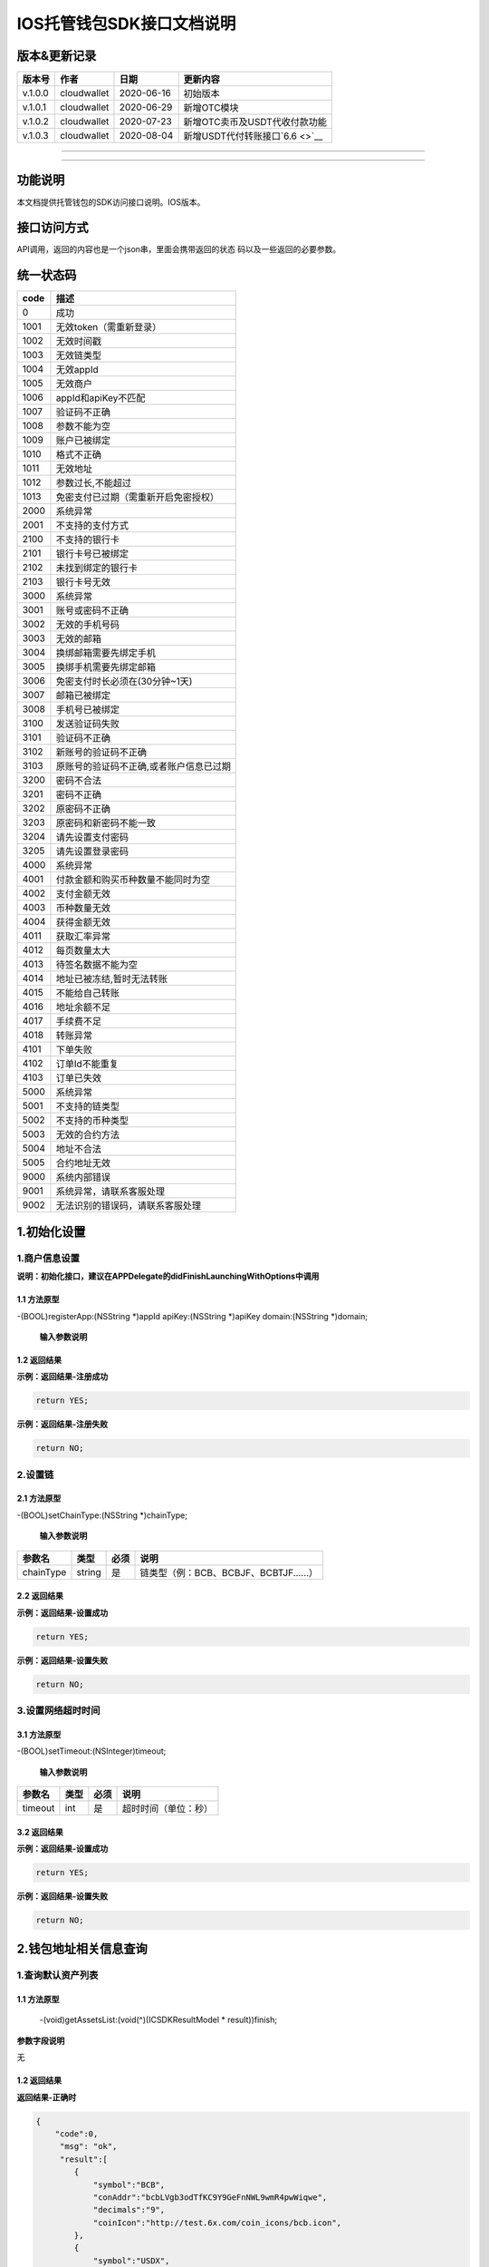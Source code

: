 .. _header-n0:

IOS托管钱包SDK接口文档说明
==========================

.. _header-n3:

版本&更新记录
-------------

+---------+-------------+------------+----------------------------------+
| 版本号  | 作者        | 日期       | 更新内容                         |
+=========+=============+============+==================================+
| v.1.0.0 | cloudwallet | 2020-06-16 | 初始版本                         |
+---------+-------------+------------+----------------------------------+
| v.1.0.1 | cloudwallet | 2020-06-29 | 新增OTC模块                      |
+---------+-------------+------------+----------------------------------+
| v.1.0.2 | cloudwallet | 2020-07-23 | 新增OTC卖币及USDT代收付款功能    |
+---------+-------------+------------+----------------------------------+
| v.1.0.3 | cloudwallet | 2020-08-04 | 新增USDT代付转账接口\ `6.6 <>`__ |
+---------+-------------+------------+----------------------------------+

--------------

--------------

.. _header-n28:

功能说明
--------

本文档提供托管钱包的SDK访问接口说明。IOS版本。

.. _header-n31:

接口访问方式
------------

API调用，返回的内容也是一个json串，里面会携带返回的状态
码以及一些返回的必要参数。

.. _header-n34:

统一状态码
----------

+------+-----------------------------------------+
| code | 描述                                    |
+======+=========================================+
| 0    | 成功                                    |
+------+-----------------------------------------+
| 1001 | 无效token（需重新登录）                 |
+------+-----------------------------------------+
| 1002 | 无效时间戳                              |
+------+-----------------------------------------+
| 1003 | 无效链类型                              |
+------+-----------------------------------------+
| 1004 | 无效appId                               |
+------+-----------------------------------------+
| 1005 | 无效商户                                |
+------+-----------------------------------------+
| 1006 | appId和apiKey不匹配                     |
+------+-----------------------------------------+
| 1007 | 验证码不正确                            |
+------+-----------------------------------------+
| 1008 | 参数不能为空                            |
+------+-----------------------------------------+
| 1009 | 账户已被绑定                            |
+------+-----------------------------------------+
| 1010 | 格式不正确                              |
+------+-----------------------------------------+
| 1011 | 无效地址                                |
+------+-----------------------------------------+
| 1012 | 参数过长,不能超过                       |
+------+-----------------------------------------+
| 1013 | 免密支付已过期（需重新开启免密授权）    |
+------+-----------------------------------------+
| 2000 | 系统异常                                |
+------+-----------------------------------------+
| 2001 | 不支持的支付方式                        |
+------+-----------------------------------------+
| 2100 | 不支持的银行卡                          |
+------+-----------------------------------------+
| 2101 | 银行卡号已被绑定                        |
+------+-----------------------------------------+
| 2102 | 未找到绑定的银行卡                      |
+------+-----------------------------------------+
| 2103 | 银行卡号无效                            |
+------+-----------------------------------------+
| 3000 | 系统异常                                |
+------+-----------------------------------------+
| 3001 | 账号或密码不正确                        |
+------+-----------------------------------------+
| 3002 | 无效的手机号码                          |
+------+-----------------------------------------+
| 3003 | 无效的邮箱                              |
+------+-----------------------------------------+
| 3004 | 换绑邮箱需要先绑定手机                  |
+------+-----------------------------------------+
| 3005 | 换绑手机需要先绑定邮箱                  |
+------+-----------------------------------------+
| 3006 | 免密支付时长必须在(30分钟~1天)          |
+------+-----------------------------------------+
| 3007 | 邮箱已被绑定                            |
+------+-----------------------------------------+
| 3008 | 手机号已被绑定                          |
+------+-----------------------------------------+
| 3100 | 发送验证码失败                          |
+------+-----------------------------------------+
| 3101 | 验证码不正确                            |
+------+-----------------------------------------+
| 3102 | 新账号的验证码不正确                    |
+------+-----------------------------------------+
| 3103 | 原账号的验证码不正确,或者账户信息已过期 |
+------+-----------------------------------------+
| 3200 | 密码不合法                              |
+------+-----------------------------------------+
| 3201 | 密码不正确                              |
+------+-----------------------------------------+
| 3202 | 原密码不正确                            |
+------+-----------------------------------------+
| 3203 | 原密码和新密码不能一致                  |
+------+-----------------------------------------+
| 3204 | 请先设置支付密码                        |
+------+-----------------------------------------+
| 3205 | 请先设置登录密码                        |
+------+-----------------------------------------+
| 4000 | 系统异常                                |
+------+-----------------------------------------+
| 4001 | 付款金额和购买币种数量不能同时为空      |
+------+-----------------------------------------+
| 4002 | 支付金额无效                            |
+------+-----------------------------------------+
| 4003 | 币种数量无效                            |
+------+-----------------------------------------+
| 4004 | 获得金额无效                            |
+------+-----------------------------------------+
| 4011 | 获取汇率异常                            |
+------+-----------------------------------------+
| 4012 | 每页数量太大                            |
+------+-----------------------------------------+
| 4013 | 待签名数据不能为空                      |
+------+-----------------------------------------+
| 4014 | 地址已被冻结,暂时无法转账               |
+------+-----------------------------------------+
| 4015 | 不能给自己转账                          |
+------+-----------------------------------------+
| 4016 | 地址余额不足                            |
+------+-----------------------------------------+
| 4017 | 手续费不足                              |
+------+-----------------------------------------+
| 4018 | 转账异常                                |
+------+-----------------------------------------+
| 4101 | 下单失败                                |
+------+-----------------------------------------+
| 4102 | 订单Id不能重复                          |
+------+-----------------------------------------+
| 4103 | 订单已失效                              |
+------+-----------------------------------------+
| 5000 | 系统异常                                |
+------+-----------------------------------------+
| 5001 | 不支持的链类型                          |
+------+-----------------------------------------+
| 5002 | 不支持的币种类型                        |
+------+-----------------------------------------+
| 5003 | 无效的合约方法                          |
+------+-----------------------------------------+
| 5004 | 地址不合法                              |
+------+-----------------------------------------+
| 5005 | 合约地址无效                            |
+------+-----------------------------------------+
| 9000 | 系统内部错误                            |
+------+-----------------------------------------+
| 9001 | 系统异常，请联系客服处理                |
+------+-----------------------------------------+
| 9002 | 无法识别的错误码，请联系客服处理        |
+------+-----------------------------------------+

.. _header-n231:

1.初始化设置
------------

.. _header-n232:

1.商户信息设置
~~~~~~~~~~~~~~

**说明：初始化接口，建议在APPDelegate的didFinishLaunchingWithOptions中调用**

.. _header-n234:

1.1 方法原型
^^^^^^^^^^^^

-(BOOL)registerApp:(NSString \*)appId apiKey:(NSString \*)apiKey
domain:(NSString \*)domain;

 **输入参数说明**

+-----------------+-----------------+-----------------+-----------------+
| 参数名          | 类型            | 必须            | 说明            |
+=================+=================+=================+=================+
| appId           | string          | 是              | 云钱包后台分配的App唯一ID |
+-----------------+-----------------+-----------------+-----------------+
| apiKey          | string          | 是              | 托管分配的密钥  |
+-----------------+-----------------+-----------------+-----------------+
| domain          | string          | 是              | 云钱包后台域名域名（例："ht |
|                 |                 |                 | tps://api.iwall |
|                 |                 |                 | et.cloud/pkey_a |
|                 |                 |                 | pi"--云钱包后台） |
+-----------------+-----------------+-----------------+-----------------+

.. _header-n258:

1.2 返回结果
^^^^^^^^^^^^

**示例：返回结果-注册成功**

.. code:: java

   return YES;

**示例：返回结果-注册失败**

.. code:: java

   return NO;

.. _header-n264:

2.设置链
~~~~~~~~

.. _header-n265:

2.1 方法原型
^^^^^^^^^^^^

-(BOOL)setChainType:(NSString \*)chainType;

 **输入参数说明**

+-----------+--------+------+----------------------------------------+
| 参数名    | 类型   | 必须 | 说明                                   |
+===========+========+======+========================================+
| chainType | string | 是   | 链类型（例：BCB、BCBJF、BCBTJF......） |
+-----------+--------+------+----------------------------------------+

.. _header-n279:

2.2 返回结果
^^^^^^^^^^^^

**示例：返回结果-设置成功**

.. code:: java

   return YES;

**示例：返回结果-设置失败**

.. code:: java

   return NO;

.. _header-n285:

3.设置网络超时时间
~~~~~~~~~~~~~~~~~~

.. _header-n286:

3.1 方法原型
^^^^^^^^^^^^

-(BOOL)setTimeout:(NSInteger)timeout;

 **输入参数说明**

+---------+------+------+----------------------+
| 参数名  | 类型 | 必须 | 说明                 |
+=========+======+======+======================+
| timeout | int  | 是   | 超时时间（单位：秒） |
+---------+------+------+----------------------+

.. _header-n300:

3.2 返回结果
^^^^^^^^^^^^

**示例：返回结果-设置成功**

.. code:: java

   return YES;

**示例：返回结果-设置失败**

.. code:: java

   return NO;

.. _header-n306:

2.钱包地址相关信息查询
----------------------

.. _header-n307:

1.查询默认资产列表
~~~~~~~~~~~~~~~~~~

.. _header-n308:

1.1 方法原型
^^^^^^^^^^^^

 -(void)getAssetsList:(void(^)(ICSDKResultModel \* result))finish;

**参数字段说明**

无

.. _header-n312:

1.2 返回结果
^^^^^^^^^^^^

**返回结果-正确时**

.. code:: java

   {
       "code":0,
   	"msg": "ok",
   	"result":[
           {
               "symbol":"BCB",
               "conAddr":"bcbLVgb3odTfKC9Y9GeFnNWL9wmR4pwWiqwe",
               "decimals":"9",
               "coinIcon":"http://test.6x.com/coin_icons/bcb.icon",
           },
           {
               "symbol":"USDX",
               "conAddr":"bcbMLpC7HFd8JCm6RXQiu1t7aX4GaiW5c4Cm",
               "decimals":"9",            
               "coinIcon":"http://test.6x.com/coin_icons/usdx.icon"
           }
       ]
   }

**字段说明**

+----------+--------+----------+
| 字段名   | 类型   | 说明     |
+==========+========+==========+
| symbol   | string | 符号     |
+----------+--------+----------+
| conAddr  | string | 合约地址 |
+----------+--------+----------+
| decimals | string | 精度     |
+----------+--------+----------+
| coinIcon | string | 币种图标 |
+----------+--------+----------+

**返回结果-错误时**

.. code:: java

   {
       "code":1011,
   	"msg": "无效地址"
   }

.. _header-n340:

2.查询指定币种余额
~~~~~~~~~~~~~~~~~~

.. _header-n341:

2.1 方法原型
^^^^^^^^^^^^

 -(void)getCoinDeatil:(NSString \*)walletAddr conAddr:(NSString
\*)conAddr onChain:(BOOL)onChain finish:(void(^)(ICSDKResultModel \*
result))finish;

**参数字段说明**

+------------+--------+------+-----------------------------------------+
| 字段名     | 类型   | 必须 | 说明                                    |
+============+========+======+=========================================+
| walletAddr | string | 是   | 钱包地址                                |
+------------+--------+------+-----------------------------------------+
| conAddr    | string | 是   | 币种合约地址                            |
+------------+--------+------+-----------------------------------------+
| onChain    | bool   | 是   | 是否直接查询链上余额 （true为链上查询） |
+------------+--------+------+-----------------------------------------+

.. _header-n365:

2.2 返回结果
^^^^^^^^^^^^

**返回结果-正确时**

.. code:: java

   {
       "code":0,
   	"msg": "ok",
   	"result":{
           "symbol":"USDX",
           "addr":"0x0eF50DD9256D872C6DdB45742dBbD927a697843A",
           "balance":"30.51",
           "conAddr":"0x9F138D5D9e24186eC96B35e5B5530C907860A78d",
           "decimals":"18",
           "coinIcon":"http://test.6x.com/coin_icons/usdx.icon"
       }
   }

**字段说明**

+----------+--------+----------+
| 字段名   | 类型   | 说明     |
+==========+========+==========+
| symbol   | string | 符号     |
+----------+--------+----------+
| addr     | string | 地址     |
+----------+--------+----------+
| balance  | string | 余额     |
+----------+--------+----------+
| conAddr  | string | 合约地址 |
+----------+--------+----------+
| decimals | string | 精度     |
+----------+--------+----------+
| coinIcon | string | 币种图标 |
+----------+--------+----------+

**返回结果-错误时**

.. code:: java

   {
       "code":1011,
   	"msg": "无效地址"
   }

.. _header-n401:

3.查询指定币种交易记录
~~~~~~~~~~~~~~~~~~~~~~

.. _header-n402:

3.1 方法原型
^^^^^^^^^^^^

 -(void)getCoinTransactionRecord:(NSString \*)walletAddr
conAddr:(NSString \*)conAddr page:(NSInteger)page count:(NSInteger)count
finish:(void(^)(ICSDKResultModel \* result))finish;

**参数字段说明**

+------------+--------+------+------------------------------------------------------+
| 字段名     | 类型   | 必须 | 说明                                                 |
+============+========+======+======================================================+
| walletAddr | string | 是   | 钱包地址                                             |
+------------+--------+------+------------------------------------------------------+
| conAddr    | string | 否   | 币种合约地址（传空即为查询当前地址所有币种交易记录） |
+------------+--------+------+------------------------------------------------------+
| page       | int    | 是   | 页码从1开始                                          |
+------------+--------+------+------------------------------------------------------+
| count      | int    | 是   | 条数                                                 |
+------------+--------+------+------------------------------------------------------+

.. _header-n431:

3.2 返回结果
^^^^^^^^^^^^

**返回结果-正确时**

.. code:: java

   {
       "code":0,
   	"msg": "ok",
       "result":[
           {
               "blockN": 38227106,
               "conAddr": "bcbLVgb3odTfKC9Y9GeFnNWL9wmR4pwWiqwe",
               "fee": "0.00125",
               "feeName": "BCB",
               "from": "bcbNPVTUmsBFZ1zKYg24vQP26oHeZDy35gYe",
               "memo": "",
               "status": "0x1",
               "timeStamp": "1592374777",
               "to": "bcbCHMRBvnsj6GisZFYG4ApAQaPKkBCUh37B",
               "txHash": "42F48D366D7837FBCCDC9AF963E45FB54E239E912E4F65081E7D14188C48E961",
               "value": "0.101",
               "valueName": "BCB"
           },
           {
               "blockN": 38226125,
               "conAddr": "bcbLVgb3odTfKC9Y9GeFnNWL9wmR4pwWiqwe",
               "fee": "0.00125",
               "feeName": "BCB",
               "from": "bcbNPVTUmsBFZ1zKYg24vQP26oHeZDy35gYe",
               "memo": "",
               "status": "0x1",
               "timeStamp": "1592372954",
               "to": "bcbCHMRBvnsj6GisZFYG4ApAQaPKkBCUh37B",
               "txHash": "AFF56F4B7DCB117D89E063832F0859CE53055950C125CADFAD7471006C01C4E5",
               "value": "0.174",
               "valueName": "BCB"
           }
       ]
   }

**字段说明**

+-----------+--------+------------+
| 字段名    | 类型   | 说明       |
+===========+========+============+
| from      | string | from地址   |
+-----------+--------+------------+
| to        | string | to地址     |
+-----------+--------+------------+
| value     | string | 余额       |
+-----------+--------+------------+
| valueName | string |            |
+-----------+--------+------------+
| fee       | string | 手续费     |
+-----------+--------+------------+
| feeName   | string | 手续费币种 |
+-----------+--------+------------+
| txHash    | string | hash       |
+-----------+--------+------------+
| blockN    | string | 高度       |
+-----------+--------+------------+
| timeStamp | string |            |
+-----------+--------+------------+
| memo      | string | 备注       |
+-----------+--------+------------+
| conAddr   | string | 合约地址   |
+-----------+--------+------------+
| status    | string | 交易状态   |
+-----------+--------+------------+

**返回结果-错误时**

.. code:: java

   {
       "code":1011,
   	"msg": "无效地址"
   }

.. _header-n492:

3.托管云钱包管理
----------------

.. _header-n493:

1.获取已登录账户
~~~~~~~~~~~~~~~~

.. _header-n494:

1.1 方法原型
^^^^^^^^^^^^

 -(NSString \*)loggedAccount;

.. _header-n496:

1.2 返回结果
^^^^^^^^^^^^

**示例：返回结果-空字符串即表示未登录**

.. code:: java

   return @"+86139***";

.. _header-n500:

2.获取验证码
~~~~~~~~~~~~

.. _header-n501:

2.1 方法原型
^^^^^^^^^^^^

 -(void)getCode:(NSString \*)account finish:(void(^)(ICSDKResultModel \*
result))finish;

**参数字段说明**

+-----------------+-----------------+-----------------+-----------------+
| 字段名          | 类型            | 必须            | 说明            |
+=================+=================+=================+=================+
| account         | string          | 是              | 手机号(加国际区号，例：+86 |
|                 |                 |                 | 139\ **\*\***\  |
|                 |                 |                 | \**)或邮箱（例：12345 |
|                 |                 |                 | @qq.com）       |
+-----------------+-----------------+-----------------+-----------------+

.. _header-n515:

2.2 返回结果
^^^^^^^^^^^^

**示例：返回结果-正确时**

.. code:: java

   {
       "code":0,
   	"msg": "",
   	"result": {}
   }

**示例：返回结果-错误时**

.. code:: java

   {
       "code":1008,
   	"msg": "参数不能为空"
   }

.. _header-n521:

3.登录钱包
~~~~~~~~~~

.. _header-n522:

3.1 方法原型
^^^^^^^^^^^^

 -(void)walletLogin:(NSString \*)account code:(NSString \*)code
finish:(void(^)(ICSDKResultModel \* result))finish;

**参数字段说明**

+-----------------+-----------------+-----------------+-----------------+
| 字段名          | 类型            | 必须            | 说明            |
+=================+=================+=================+=================+
| account         | String          | 是              | 手机号(加国际区号，例：+86 |
|                 |                 |                 | 139\ **\*\***\  |
|                 |                 |                 | \**)或邮箱（例：12345 |
|                 |                 |                 | @qq.com）       |
+-----------------+-----------------+-----------------+-----------------+
| code            | String          | 是              | 验证码          |
+-----------------+-----------------+-----------------+-----------------+

.. _header-n541:

3.2 返回结果
^^^^^^^^^^^^

**示例：返回结果-正确时**

.. code:: java

   {
       "code":0,
   	"msg": "",
   	"result": {}
   }

**示例：返回结果-错误时**

.. code:: java

   {
       "code":1008,
   	"msg": "参数不能为空"
   }

.. _header-n547:

4.绑定新的验证方式
~~~~~~~~~~~~~~~~~~

.. _header-n548:

4.1 方法原型
^^^^^^^^^^^^

 -(void)addVerify:(NSString \*)account accountCode:(NSString
\*)accountCode verifyCode:(NSString \*)verifyCode
finish:(void(^)(ICSDKResultModel \* result))finish;

**参数字段说明**

+-----------------+-----------------+-----------------+-----------------+
| 字段名          | 类型            | 必须            | 说明            |
+=================+=================+=================+=================+
| account         | String          | 是              | 要绑定的二次验证账户，可以是手 |
|                 |                 |                 | 机号(加国际区号，例：+861 |
|                 |                 |                 | 39\ **\*\***\ \ |
|                 |                 |                 | **)或邮箱（例：12345@ |
|                 |                 |                 | qq.com）        |
+-----------------+-----------------+-----------------+-----------------+
| accountCode     | String          | 是              | 新（邮箱/手机）的验证码 |
+-----------------+-----------------+-----------------+-----------------+
| verifyCode      | String          | 是              | 老（邮箱/手机）的验证码 |
+-----------------+-----------------+-----------------+-----------------+

.. _header-n572:

4.2 返回结果
^^^^^^^^^^^^

**示例：返回结果-正确时**

.. code:: java

   {
       "code":0,
   	"msg": "",
   	"result": {}
   }

**示例：返回结果-错误时**

.. code:: java

   {
       "code":1008,
   	"msg": "参数不能为空"
   }

.. _header-n578:

5.获取登录用户信息
~~~~~~~~~~~~~~~~~~

.. _header-n579:

5.1 方法原型
^^^^^^^^^^^^

 -(void)getUserInfo:(void(^)(ICSDKResultModel \* result))finish;

**参数字段说明**

无

.. _header-n583:

6.2 返回结果
^^^^^^^^^^^^

**示例：返回结果-正确时**

.. code:: java

   {
       "code":0,
   	"msg": "",
       "result": {
           "userName": "",
           "memo": "",
           "phone": "",
           "email": "",
           "hasPWD": false,
           "defaultAccount": "",
           "createTime": "",
           "lastTime": ""
       }
   }

**示例：返回结果-错误时**

.. code:: java

   {
       "code":1001,
   	"msg": "无效token"
   }

.. _header-n589:

6.设置钱包支付密码
~~~~~~~~~~~~~~~~~~

**说明：初次设置密码或忘记密码找回时调用**

.. _header-n591:

6.1 方法原型
^^^^^^^^^^^^

 -(void)setWalletPayPwd:(NSString \*)password code:(NSString \*)code
finish:(\ **void**\ (^)(ICSDKResultModel \* result))finish;

**参数字段说明**

+----------+--------+------+----------------------------------+
| 字段名   | 类型   | 必须 | 说明                             |
+==========+========+======+==================================+
| password | String | 是   | 密码                             |
+----------+--------+------+----------------------------------+
| code     | String | 否   | 验证码（初次设置支付密码可不传） |
+----------+--------+------+----------------------------------+

.. _header-n610:

6.2 返回结果
^^^^^^^^^^^^

**示例：返回结果-正确时**

.. code:: java

   {
       "code":0,
   	"msg": "ok",
   }

**示例：返回结果-错误时**

.. code:: java

   {
       "code":1001,
   	"msg": "无效token",
   }

.. _header-n616:

7.修改钱包支付密码
~~~~~~~~~~~~~~~~~~

.. _header-n617:

7.1 方法原型
^^^^^^^^^^^^

 -(void)updateWalletPayPwd:(NSString \*)oldPwd newPwd:(NSString
\*)newPwd finish:(\ **void**\ (^)(ICSDKResultModel \* result))finish;

**参数字段说明**

+--------+--------+------+--------+
| 字段名 | 类型   | 必须 | 说明   |
+========+========+======+========+
| oldPwd | String | 是   | 老密码 |
+--------+--------+------+--------+
| newPwd | String | 是   | 新密码 |
+--------+--------+------+--------+

.. _header-n636:

7.2 返回结果
^^^^^^^^^^^^

**示例：返回结果-正确时**

.. code:: java

   {
       "code":0,
   	"msg": "ok",
   }

**示例：返回结果-错误时**

.. code:: java

   {
       "code":1008,
   	"msg": "参数不能为空"
   }

.. _header-n642:

8.创建云钱包
~~~~~~~~~~~~

.. _header-n643:

8.1 方法原型
^^^^^^^^^^^^

 -(void)createCloudWallet:(void(^)(ICSDKResultModel \* result))finish;

**参数字段说明**

无

.. _header-n647:

8.2 返回结果
^^^^^^^^^^^^

**示例：返回结果-正确时**

.. code:: java

   {
       "code":0,
   	"msg": "",
   	"result": {
   		"address": "bcbH8EnQ12jEeTXzPWKByVidjmaGXSTbHn3T"
   	}
   }

**示例：返回结果-错误时**

.. code:: java

   {
       "code":1008,
   	"msg": "参数不能为空"
   }

.. _header-n653:

9.获取云钱包地址列表
~~~~~~~~~~~~~~~~~~~~

.. _header-n654:

9.1 方法原型
^^^^^^^^^^^^

 -(void)getCloudWalletList:(void(^)(ICSDKResultModel \* result))finish;

**参数字段说明**

无

.. _header-n658:

9.2 返回结果
^^^^^^^^^^^^

**示例：返回结果-正确时**

.. code:: java

   {
       "code":0,
   	"msg": "",
   	"result": [
   		"bcbH8EnQ12jEeTXzPWKByVidjmaGXSTbHn3T",
           "bcbFdDBN2k3Xs6dp4FfwLCy9cMPGjNusGNxT"
   	]
   }

**示例：返回结果-错误时**

.. code:: java

   {
       "code":1001,
   	"msg": "无效token"
   }

.. _header-n664:

10.构造并签名交易
~~~~~~~~~~~~~~~~~

.. _header-n665:

10.1 方法原型
^^^^^^^^^^^^^

 -(void)cloudWalletTransaction:(NSString \*)walletAddr
password:(NSString \*)password broadcast:(BOOL)broadcast
contract:(NSString *)contract walletCall:(NSString \\*)walletCall
finish:(void(^)(ICSDKResultModel \* result))finish;

**参数字段说明**

+-----------------+-----------------+-----------------+-----------------+
| 字段名          | 类型            | 必须            | 说明            |
+=================+=================+=================+=================+
| walletAddr      | String          | 是              | 钱包地址        |
+-----------------+-----------------+-----------------+-----------------+
| password        | String          | 是              | 支付密码(开启免密支付时可传空 |
|                 |                 |                 | 串)             |
+-----------------+-----------------+-----------------+-----------------+
| broadcast       | bool            | 是              | 是否发送交易（true为钱包后 |
|                 |                 |                 | 台发送交易）    |
+-----------------+-----------------+-----------------+-----------------+
| contract        | String          | 否              | 查询余额的代币合约地址（可传空 |
|                 |                 |                 | 串）            |
+-----------------+-----------------+-----------------+-----------------+
| walletCall      | String          | 是              | json串，此字段根据不同的合 |
|                 |                 |                 | 约定义有不同的数据格式；具体请 |
|                 |                 |                 | 参见《BCB钱包通用支付接入规 |
|                 |                 |                 | 范》总描述      |
+-----------------+-----------------+-----------------+-----------------+

.. _header-n699:

10.2 返回结果
^^^^^^^^^^^^^

**示例：返回结果-正确时**

.. code:: java

   {
       "code":0,
   	"msg": "",
       "result": {
           "tx":"4629F91DD3D6...473BCEF3EE91E750D",
   		"hash": "4629F91DD3D6...473BCEF3EE91E750D",
           "balance": ""
       }
   }

**字段说明**

+---------+--------+------------------------------+
| 字段名  | 类型   | 说明                         |
+=========+========+==============================+
| tx      | String | 已签名的交易数据             |
+---------+--------+------------------------------+
| hash    | String | 交易hash                     |
+---------+--------+------------------------------+
| balance | String | 构造交易前对应contract的余额 |
+---------+--------+------------------------------+

**示例：返回结果-错误时**

.. code:: java

   {
       "code":1008,
   	"msg": "参数不能为空"
   }

.. _header-n723:

11.数据签名
~~~~~~~~~~~

.. _header-n724:

11.1 方法原型
^^^^^^^^^^^^^

 -(void)cloudWalletSignData:(NSString \*)walletAddr password:(NSString
\*)password tbsData:(NSArray \*)tbsData finish:(void(^)(ICSDKResultModel
\* result))finish;

**参数字段说明**

+-----------------+-----------------+-----------------+-----------------+
| 字段名          | 类型            | 必须            | 说明            |
+=================+=================+=================+=================+
| walletAddr      | String          | 是              | 钱包地址        |
+-----------------+-----------------+-----------------+-----------------+
| password        | String          | 是              | 支付密码(开启免密支付时可传空 |
|                 |                 |                 | 串)             |
+-----------------+-----------------+-----------------+-----------------+
| tbsData         | Array           | 是              | 待签名数据列表，item为he |
|                 |                 |                 | xstring         |
|                 |                 |                 | (例：["23D464F3BF |
|                 |                 |                 | ...C3442247FE5E |
|                 |                 |                 | 625A","C9D464F3 |
|                 |                 |                 | BF...C3442247FE |
|                 |                 |                 | 5E625A"])       |
+-----------------+-----------------+-----------------+-----------------+

.. _header-n748:

11.2 返回结果
^^^^^^^^^^^^^

**示例：返回结果-正确时**

.. code:: java

   {
       "code":0,
   	"msg": "",
       "result": {
           "signpubKey":"4629F91DD3D6...473BCEF3EE91E750D",
   		"signature": 
           [
               "3299791DD3D6...476BBBF3EE91E750C",
               "2099791DD3D6...476BBBF3EE91E750C"
           ]
       }
   }

**字段说明**

+------------+--------+-----------------------------------+
| 字段名     | 类型   | 说明                              |
+============+========+===================================+
| signpubKey | String | 签名数据的私钥对应的公钥          |
+------------+--------+-----------------------------------+
| signature  | array  | 签名后的数据，格式为Hexstring数组 |
+------------+--------+-----------------------------------+

**示例：返回结果-错误时**

.. code:: java

   {
       "code":1008,
   	"msg": "参数不能为空"
   }

.. _header-n768:

12.退出登录
~~~~~~~~~~~

.. _header-n769:

12.1 方法原型
^^^^^^^^^^^^^

 -(void)logout:(void(^)(ICSDKResultModel \* result))finish;

**参数字段说明**

无

.. _header-n773:

12.2 返回结果
^^^^^^^^^^^^^

**示例：返回结果-正确时**

.. code:: java

   {
       "code":0,
   	"msg": "ok",
   }

**示例：返回结果-错误时**

.. code:: java

   {
       "code":1001,
   	"msg": "无效token"
   }

.. _header-n779:

13.获取当前免密支付状态
~~~~~~~~~~~~~~~~~~~~~~~

.. _header-n780:

13.1 方法原型
^^^^^^^^^^^^^

-(BOOL)getSecretFreePaymentStatus;

 **输入参数说明**

无

.. _header-n784:

13.2 返回结果
^^^^^^^^^^^^^

**示例：返回结果-已开启**

.. code:: java

   return YES;

**示例：返回结果-未开启/已失效**

.. code:: java

   return NO;

.. _header-n790:

14.请求免密支付授权
~~~~~~~~~~~~~~~~~~~

.. _header-n791:

14.1 方法原型
^^^^^^^^^^^^^

 -(void)setSecretFreePayment:(NSString \*)password time:(NSInteger)time
finish:(void(^)(ICSDKResultModel \* result))finish;

**参数字段说明**

+-----------------------+-----------------------+-----------------------+
| 字段名                | 类型                  | 说明                  |
+=======================+=======================+=======================+
| password              | String                | 支付密码              |
+-----------------------+-----------------------+-----------------------+
| time                  | int                   | 请求免密支付的时长，单位是秒(最小：180 |
|                       |                       | 0，                   |
|                       |                       | 默认：3600，最大：86400‬) |
+-----------------------+-----------------------+-----------------------+

.. _header-n807:

14.2 返回结果
^^^^^^^^^^^^^

**示例：返回结果-正确时**

.. code:: java

   {
       "code":0,
   	"msg": "ok",
   }

**示例：返回结果-错误时**

.. code:: java

   {
       "code":1001,
   	"msg": "无效token"
   }

.. _header-n813:

15.取消免密支付授权
~~~~~~~~~~~~~~~~~~~

.. _header-n814:

15.1 方法原型
^^^^^^^^^^^^^

 -(void)cancelSecretFreePayment:(void(^)(ICSDKResultModel \*
result))finish;

**参数字段说明**

无

.. _header-n818:

15.2 返回结果
^^^^^^^^^^^^^

**示例：返回结果-正确时**

.. code:: java

   {
       "code":0,
   	"msg": "ok",
   }

**示例：返回结果-错误时**

.. code:: java

   {
       "code":1001,
   	"msg": "无效token"
   }

.. _header-n824:

16.修改用户信息
~~~~~~~~~~~~~~~

.. _header-n825:

16.1 方法原型
^^^^^^^^^^^^^

 -(void)updateUserInfo:(NSString \*)userName memo:(NSString \*)memo
defaultAccount:(NSString \*)defaultAccount
finish:(void(^)(ICSDKResultModel \* result))finish;

**参数字段说明**

+----------------+--------+------+--------------+
| 字段名         | 类型   | 必传 | 说明         |
+================+========+======+==============+
| userName       | string | 否   | 用户名昵称   |
+----------------+--------+------+--------------+
| memo           | string | 否   | 用户备注     |
+----------------+--------+------+--------------+
| defaultAccount | string | 否   | 默认收款账号 |
+----------------+--------+------+--------------+

.. _header-n849:

16.2 返回结果
^^^^^^^^^^^^^

**示例：返回结果-正确时**

.. code:: java

   {
       "code":0,
   	"msg": "ok",
   }

**示例：返回结果-错误时**

.. code:: java

   {
       "code":1001,
   	"msg": "无效token"
   }

.. _header-n855:

17.查询用户收款信息
~~~~~~~~~~~~~~~~~~~

.. _header-n856:

17.1 方法原型
^^^^^^^^^^^^^

 -(void)queryUserReceipt:(NSString \*)payWay
finish:(void(^)(ICSDKResultModel \* result))finish;

**参数字段说明**

+-----------------+-----------------+-----------------+-----------------+
| 字段名          | 类型            | 必传            | 说明            |
+=================+=================+=================+=================+
| payWay          | string          | 否              | 收款方式（1.不传表示获取所有 |
|                 |                 |                 | 收款方式；2.类型有：AliP |
|                 |                 |                 | ay，WechatPay，In |
|                 |                 |                 | ternetBank，Alip |
|                 |                 |                 | ayBankcard）    |
+-----------------+-----------------+-----------------+-----------------+

.. _header-n870:

17.2 返回结果
^^^^^^^^^^^^^

**示例：返回结果-正确时**

.. code:: java

   {
       "code":0,
   	"msg": "ok",
       "result": [
           {
               "id": 123,
               "payWay": "AliPay",
               "account": "top",
               "qr": "xx",
               "holder": "xxx",
               "belongTo": "",
               "subBelongTo": "",
               "createTime":"2020-06-29 12:00:00",
               "lastTime": "2020-06-29 12:00:00",
           }
       ]
   }

**返回参数说明**

+-----------------------+-----------------------+-----------------------+
| 参数                  | 类型                  | 描述                  |
+=======================+=======================+=======================+
| id                    | int                   | 数据库id              |
+-----------------------+-----------------------+-----------------------+
| payWay                | string                | 收款类型(AliPay，WechatPay |
|                       |                       | ，InternetBank，AlipayB |
|                       |                       | ankcard)              |
+-----------------------+-----------------------+-----------------------+
| account               | string                | 账号信息              |
+-----------------------+-----------------------+-----------------------+
| qr                    | string                | 二维码对应的字符串，不是二维码图片 |
+-----------------------+-----------------------+-----------------------+
| holder                | string                | 收款人姓名            |
+-----------------------+-----------------------+-----------------------+
| belongTo              | string                | 支付机构              |
+-----------------------+-----------------------+-----------------------+
| subBelongTo           | string                | 支付子机构            |
+-----------------------+-----------------------+-----------------------+

**示例：返回结果-错误时**

.. code:: java

   {
       "code":1001,
   	"msg": "无效token"
   }

.. _header-n910:

18.用户添加收款信息
~~~~~~~~~~~~~~~~~~~

.. _header-n911:

18.1 方法原型
^^^^^^^^^^^^^

 -(void)addUserReceipt:(NSString \*)payWay account:(NSString \*)account
qr:(NSString \*)qr holder:(NSString \*)holder belongTo:(NSString
\*)belongTo subBelongTo:(NSString \*)subBelongTo
finish:(void(^)(ICSDKResultModel \* result))finish;

**参数字段说明**

+-----------------+-----------------+-----------------+-----------------+
| 参数            | 类型            | 必传            | 描述            |
+=================+=================+=================+=================+
| payWay          | string          | 是              | 收款类型(AliPay，Wec |
|                 |                 |                 | hatPay，Internet |
|                 |                 |                 | Bank，AlipayBank |
|                 |                 |                 | card)           |
+-----------------+-----------------+-----------------+-----------------+
| account         | string          | 是              | 账号信息        |
+-----------------+-----------------+-----------------+-----------------+
| qr              | string          | 否              | 二维码对应的字符串，不是二维码 |
|                 |                 |                 | 图片            |
+-----------------+-----------------+-----------------+-----------------+
| holder          | string          | 是              | 收款人姓名      |
+-----------------+-----------------+-----------------+-----------------+
| belongTo        | string          | 否              | 支付机构        |
|                 |                 |                 | （payWay=Interne |
|                 |                 |                 | tBank时，不能为空） |
+-----------------+-----------------+-----------------+-----------------+
| subBelongTo     | string          | 否              | 支付子机构（payWay=In |
|                 |                 |                 | ternetBank时，不能为 |
|                 |                 |                 | 空）            |
+-----------------+-----------------+-----------------+-----------------+

.. _header-n950:

18.2 返回结果
^^^^^^^^^^^^^

**示例：返回结果-正确时**

.. code:: java

   {
       "code":0,
   	"msg": "ok",
   }

**示例：返回结果-错误时**

.. code:: java

   {
       "code":1001,
   	"msg": "无效token"
   }

.. _header-n956:

19.用户删除收款信息
~~~~~~~~~~~~~~~~~~~

.. _header-n957:

19.1 方法原型
^^^^^^^^^^^^^

 -(void)deleteUserReceipt:(NSInteger)receiptID
finish:(void(^)(ICSDKResultModel \* result))finish;

**参数字段说明**

+-----------+------+------+--------------+
| 参数      | 类型 | 必传 | 描述         |
+===========+======+======+==============+
| receiptID | int  | 是   | 收款数据库id |
+-----------+------+------+--------------+

.. _header-n971:

19.2 返回结果
^^^^^^^^^^^^^

**示例：返回结果-正确时**

.. code:: java

   {
       "code":0,
   	"msg": "ok",
   }

**示例：返回结果-错误时**

.. code:: java

   {
       "code":1001,
   	"msg": "无效token"
   }

.. _header-n977:

20.获取支持的银行
~~~~~~~~~~~~~~~~~

.. _header-n978:

20.1 方法原型
^^^^^^^^^^^^^

 -(void)querySupportBanks:(void(^)(ICSDKResultModel \* result))finish;

**参数字段说明**

无

.. _header-n982:

20.2 返回结果
^^^^^^^^^^^^^

**示例：返回结果-正确时**

.. code:: java

   {
       "code":0,
   	"msg": "ok",
       "result":[
       	"工商银行"
       ]
   }

**示例：返回结果-错误时**

.. code:: java

   {
       "code":1001,
   	"msg": "无效token"
   }

.. _header-n988:

4.OTC买币
---------

.. _header-n989:

1.买币预下单
~~~~~~~~~~~~

.. _header-n990:

1.1 方法原型
^^^^^^^^^^^^

 -(void)otcBuyCoinAdvance:(NSString \*)tokenType payAmount:(NSString
\*)payAmount recvAmount:(NSString \*)recvAmount recvAddr:(NSString
\*)recvAddr payWay:(NSString \*)payWay userName:(NSString \*)userName
orderId:(NSString \*)orderId finish:(void(^)(ICSDKResultModel \*
result))finish;

**参数字段说明**

+-----------------+-----------------+-----------------+-----------------+
| 参数            | 类型            | 必传            | 描述            |
+=================+=================+=================+=================+
| tokenType       | string          | 是              | 需要购买的币种类型（当前支持币 |
|                 |                 |                 | 种：BCB、DC）   |
+-----------------+-----------------+-----------------+-----------------+
| payAmount       | string          | 否              | 付款金额        |
+-----------------+-----------------+-----------------+-----------------+
| recvAmount      | string          | 否              | 获取币种数量(payAmoun |
|                 |                 |                 | t和recvAmount二选一 |
|                 |                 |                 | ,另一字段传nil或空串) |
+-----------------+-----------------+-----------------+-----------------+
| recvAddr        | string          | 是              | 收款地址        |
+-----------------+-----------------+-----------------+-----------------+
| payWay          | string          | 是              | 支付（AliPay，Wecha |
|                 |                 |                 | tPay，InternetBa |
|                 |                 |                 | nk，AliPayBankca |
|                 |                 |                 | rd）            |
+-----------------+-----------------+-----------------+-----------------+
| userName        | string          | 否              | 当payWay是Interne |
|                 |                 |                 | tBank的时候为必填项目 |
+-----------------+-----------------+-----------------+-----------------+
| orderId         | string          | 是              | 订单Id          |
+-----------------+-----------------+-----------------+-----------------+

.. _header-n1034:

1.2 返回结果
^^^^^^^^^^^^

**示例：返回结果-正确时**

.. code:: java

   {
       "code":0,
   	"msg": "ok",
       "result":{
           "expireTime":1576814400,
   		"orderId":"oewifjfj8342093r",
   		"recvAmount":50.0,
   		"payAmount":1000.0,
   		"rate":0.05
       }
   }

**字段说明**

+------------+---------+----------+
| 字段名     | 类型    | 说明     |
+============+=========+==========+
| expireTime | long    | 过期时间 |
+------------+---------+----------+
| orderId    | string  | 订单Id   |
+------------+---------+----------+
| recvAmount | decimal | 购买数量 |
+------------+---------+----------+
| payAmount  | decimal | 支付数量 |
+------------+---------+----------+
| rate       | decimal | 汇率     |
+------------+---------+----------+

**示例：返回结果-错误时**

.. code:: java

   {
       "code":1001,
   	"msg": "无效token"
   }

.. _header-n1066:

2.买币确认下单
~~~~~~~~~~~~~~

.. _header-n1067:

2.1 方法原型
^^^^^^^^^^^^

 -(void)otcBuyCoinConfirm:(NSString \*)orderId
finish:(void(^)(ICSDKResultModel \* result))finish;

**参数字段说明**

+---------+--------+------+--------+
| 参数    | 类型   | 必传 | 描述   |
+=========+========+======+========+
| orderId | string | 是   | 订单Id |
+---------+--------+------+--------+

.. _header-n1081:

2.2 返回结果
^^^^^^^^^^^^

**示例：返回结果-正确时**

.. code:: java

   {
       "code":0,
   	"msg": "ok"
   }

**示例：返回结果-错误时**

.. code:: java

   {
       "code":1001,
   	"msg": "无效token"
   }

.. _header-n1087:

3.查询买币订单详情
~~~~~~~~~~~~~~~~~~

.. _header-n1088:

3.1 方法原型
^^^^^^^^^^^^

 -(void)otcOrderDetails:(NSString \*)orderId
finish:(void(^)(ICSDKResultModel \* result))finish;

**参数字段说明**

+---------+--------+------+--------+
| 参数    | 类型   | 必传 | 描述   |
+=========+========+======+========+
| orderId | string | 是   | 订单Id |
+---------+--------+------+--------+

.. _header-n1102:

3.2 返回结果
^^^^^^^^^^^^

**示例：返回结果-正确时**

.. code:: java

   {
       "code":0,
   	"msg": "ok",
       "result":{
           "orderId": "TB01200204091426074b647c0aacaa04e40a363a11a679a8127",
           "tokenType": "DC",
           "payAmount": 10.0,
           "payWay": "AliPay",
           "recvAmount": 10.0,
           "recvAddr": "bcbLVgb3odTfKC9Y9GeFnNWL9wmR4pwWiqwe",
           "rate": 0,
           "fee": "",
           "status": 0, //创建(0),匹配中(10),交易中(20),已付款(25),已收款(30),已取消(40),已完成(100)
           "expired": 1589971203987,
           "createTime":"2020-06-29 12:00:00",
           "lastTime":"2020-06-29 13:00:00",
           "pay":{
               "qr": "",
               "account":"wxp://f2f0A552Rsvyz-HoycPWEfXqxNobtqx8-1Go",
   			"payWay":"WechatPay",
   			"holder":"无名氏",
   			"belongTo":"微信支付",
               "subBelongTo": "",
   			"status":3,
   			"expired":1589971203987
           }
       }
   }

**字段说明**

+-----------------------+-----------------------+-----------------------+
| 参数                  | 类型                  | 描述                  |
+=======================+=======================+=======================+
| orderId               | string                | 订单编号              |
+-----------------------+-----------------------+-----------------------+
| payAmount             | decimal               | 支付数量              |
+-----------------------+-----------------------+-----------------------+
| payWay                | string                | 支付方式，AliPay，WechatPay |
|                       |                       | ，InternetBank，AliPayB |
|                       |                       | ankcard               |
+-----------------------+-----------------------+-----------------------+
| tokenType             | string                | 换得币种              |
+-----------------------+-----------------------+-----------------------+
| recvAmount            | decimal               | 换得数量              |
+-----------------------+-----------------------+-----------------------+
| recvAddr              | string                | 接收币的地址          |
+-----------------------+-----------------------+-----------------------+
| rate                  | decimal               | 锁定汇率              |
+-----------------------+-----------------------+-----------------------+
| fee                   | decimal               | 用户总手续费，单位：CNY |
+-----------------------+-----------------------+-----------------------+
| status                | int                   | 订单状态。<br>创建(0),匹配中(10 |
|                       |                       | ),交易中(20),已取消(40),已完成 |
|                       |                       | (100)                 |
+-----------------------+-----------------------+-----------------------+
| pay                   | object                | 支付信息              |
+-----------------------+-----------------------+-----------------------+
| -- qr                 | string                | 微信或支付宝的付款二维码 |
+-----------------------+-----------------------+-----------------------+
| -- account            | string                | 收款账户              |
+-----------------------+-----------------------+-----------------------+
| -- payWay             | string                | 支付方式，AliPay，WechatPay |
|                       |                       | ，InternetBank，AliPayB |
|                       |                       | ankcard               |
+-----------------------+-----------------------+-----------------------+
| -- holder             | string                | 收款人实名            |
+-----------------------+-----------------------+-----------------------+
| -- belongTo           | string                | 支付机构              |
+-----------------------+-----------------------+-----------------------+
| -- subBelongTo        | string                | 支付机构子机构        |
+-----------------------+-----------------------+-----------------------+
| -- status             | int                   | 金钻订单状态<br>1：已创建<br/>2 |
|                       |                       | ：已接单<br/>3：已完成<br/>4： |
|                       |                       | 已取消<br/>5：批发商已付款 |
+-----------------------+-----------------------+-----------------------+
| -- expired            | long                  | 本阶段超时时间戳      |
+-----------------------+-----------------------+-----------------------+

**示例：返回结果-错误时**

.. code:: java

   {
       "code":1001,
   	"msg": "无效token"
   }

.. _header-n1186:

4.查询买币订单记录
~~~~~~~~~~~~~~~~~~

.. _header-n1187:

4.1 方法原型
^^^^^^^^^^^^

 -(void)otcOrderRecords:(NSString \*)address page:(NSInteger)page
count:(NSInteger)count finish:(void(^)(ICSDKResultModel \*
result))finish;

**参数字段说明**

+---------+--------+------+----------------------------------------+
| 参数    | 类型   | 必传 | 描述                                   |
+=========+========+======+========================================+
| address | string | 否   | 钱包地址（传空即为当前账号下订单记录） |
+---------+--------+------+----------------------------------------+
| page    | int    | 是   | 页码从1开始                            |
+---------+--------+------+----------------------------------------+
| count   | int    | 是   | 条数                                   |
+---------+--------+------+----------------------------------------+

.. _header-n1211:

4.2 返回结果
^^^^^^^^^^^^

**示例：返回结果-正确时**

.. code:: java

   {
       "code":0,
   	"msg": "ok",
       "result":{
           "info": {
   			"page": 4,
   			"totalpage": 401,
   			"count": 50,
   			"total": 20034
   		},
   		"list": [{
               "orderId": "TB01200204091426074b647c0aacaa04e40a363a11a679a8127",
   			"tokenType": "DC",
               "chainType": "BCB",
   			"payAmount": 10.0,
   			"payWay": "AliPay", //（AliPay，WechatPay，InternetBank，AliPayBankcard）
   			"recvAmount": 10.0,
               "recvAddr": "",
               "rate": 0,
               "fee": "",
               "txHash": "",
               "status": 0, //创建(0),匹配中(10),交易中(20),已付款(25), 已收款(30),已取消(40),已完成(100)
   			"expired": 1589971203987,
               "createTime":"2020-06-29 12:00:00",
           	"lastTime":"2020-06-29 13:00:00"
   		}]
       }
   }

**示例：返回结果-错误时**

.. code:: java

   {
       "code":1001,
   	"msg": "无效token"
   }

.. _header-n1217:

5.查询买币汇率
~~~~~~~~~~~~~~

.. _header-n1218:

5.1 方法原型
^^^^^^^^^^^^

 -(void)otcBuyCoinRate:(NSString \*)tokenType
finish:(void(^)(ICSDKResultModel \* result))finish;

**参数字段说明**

+-----------+--------+------+--------------------+
| 参数      | 类型   | 必传 | 描述               |
+===========+========+======+====================+
| tokenType | string | 否   | 需要购买的币种类型 |
+-----------+--------+------+--------------------+

.. _header-n1232:

5.2 返回结果
^^^^^^^^^^^^

**示例：返回结果-正确时**

.. code:: java

   {
       "code":0,
   	"msg": "ok",
       "result":{
           "rates":{
               "BTC":{                    // gotCoin
               	"accuracy":4,
                   "channel":{            // 支付通道
                   	"AliPay":{         // 通道类型
                           "min":0.1,    // 最小下单量，以此币种为单位
                           "max":11000,    // 最大下单量，以此币种为单位
                           "rate":0.022    //1 CNY = rate gotCoin
                       },
                       "WechatPay":{
                           "min":0.09,
                           "max":19000,
                           "rate":0.022
                       },
                       "InternetBank":{
                           "min":0.08,
                           "max":18000,
                           "rate":0.022
                       },
                       "AliPayBankcard":{
                           "min":0.02,
                           "max":20000,
                           "rate":0.022
                       }
                   }
               }
   		}
       }
   }

**字段说明**

+----------+---------+--------------------+
| 参数     | 类型    | 描述               |
+==========+=========+====================+
| accuracy | int     | 支持购买币种的精度 |
+----------+---------+--------------------+
| min      | decimal | 币种最小购买数量   |
+----------+---------+--------------------+
| max      | decimal | 币种最大购买数量   |
+----------+---------+--------------------+
| rate     | decimal | 汇率               |
+----------+---------+--------------------+

**示例：返回结果-错误时**

.. code:: java

   {
       "code":1001,
   	"msg": "无效token"
   }

.. _header-n1260:

6.一步式直接买币下单
~~~~~~~~~~~~~~~~~~~~

.. _header-n1261:

6.1 方法原型
^^^^^^^^^^^^

 -(void)otcBuyCoinImmediate:(NSString \*)tokenType payAmount:(NSString
\*)payAmount recvAmount:(NSString \*)recvAmount recvAddr:(NSString
\*)recvAddr payWay:(NSString \*)payWay userName:(NSString \*)userName
finish:(void(^)(ICSDKResultModel \* result))finish;

**参数字段说明**

+-----------------+-----------------+-----------------+-----------------+
| 参数            | 类型            | 必传            | 描述            |
+=================+=================+=================+=================+
| tokenType       | string          | 是              | 需要购买的币种类型（当前支持币 |
|                 |                 |                 | 种：BCB、DC）   |
+-----------------+-----------------+-----------------+-----------------+
| payAmount       | string          | 否              | 付款金额        |
+-----------------+-----------------+-----------------+-----------------+
| recvAmount      | string          | 否              | 获取币种数量(payAmoun |
|                 |                 |                 | t和recvAmount二选一 |
|                 |                 |                 | ,另一字段传nil或空串) |
+-----------------+-----------------+-----------------+-----------------+
| recvAddr        | string          | 是              | 收款地址        |
+-----------------+-----------------+-----------------+-----------------+
| payWay          | string          | 是              | 支付方式（AliPay，Wec |
|                 |                 |                 | hatPay，Internet |
|                 |                 |                 | Bank，AliPayBank |
|                 |                 |                 | card）          |
+-----------------+-----------------+-----------------+-----------------+
| userName        | string          | 否              | 当payWay是Interne |
|                 |                 |                 | tBank的时候为必填项目 |
+-----------------+-----------------+-----------------+-----------------+

.. _header-n1300:

6.2 返回结果
^^^^^^^^^^^^

**示例：返回结果-正确时**

.. code:: java

   {
       "code":0,
   	"msg": "ok",
       "result":{
           "orderId":"IW20200629153028yw349j"
       }
   }

**字段说明**

+---------+--------+--------+
| 字段名  | 类型   | 说明   |
+=========+========+========+
| orderId | string | 订单Id |
+---------+--------+--------+

**示例：返回结果-错误时**

.. code:: java

   {
       "code":1001,
   	"msg": "无效token"
   }

.. _header-n1316:

7.获取买币资产列表
~~~~~~~~~~~~~~~~~~

.. _header-n1317:

7.1 方法原型
^^^^^^^^^^^^

 -(void)otcBuyCoinAssets:(void(^)(ICSDKResultModel \* result))finish;

**参数字段说明**

无

.. _header-n1321:

7.2 返回结果
^^^^^^^^^^^^

**示例：返回结果-正确时**

.. code:: java

   {
       "code":0,
   	"msg": "ok",
       "result":[
           {
               "symbol":"BCB",
               "conAddr":"bcbLVgb3odTfKC9Y9GeFnNWL9wmR4pwWiqwe",
               "decimals":"9",
               "coinIcon":"http://test.6x.com/coin_icons/bcb.icon",
           },
           {
               "symbol":"USDX",
               "conAddr":"bcbMLpC7HFd8JCm6RXQiu1t7aX4GaiW5c4Cm",
               "decimals":"9",            
               "coinIcon":"http://test.6x.com/coin_icons/usdx.icon"
           }
       ]
   }

**示例：返回结果-错误时**

.. code:: java

   {
       "code":1001,
   	"msg": "无效token"
   }

.. _header-n1327:

8.买币我已付款
~~~~~~~~~~~~~~

.. _header-n1328:

8.1 方法原型
^^^^^^^^^^^^

 -(void)otcBuyCoinOrderPaid:(NSString \*)orderId
finish:(void(^)(ICSDKResultModel \* result))finish;

**参数字段说明**

+---------+--------+------+--------+
| 参数    | 类型   | 必传 | 描述   |
+=========+========+======+========+
| orderId | string | 是   | 订单Id |
+---------+--------+------+--------+

.. _header-n1342:

8.2 返回结果
^^^^^^^^^^^^

**示例：返回结果-正确时**

.. code:: java

   {
       "code":0,
   	"msg": "ok"
   }

**示例：返回结果-错误时**

.. code:: java

   {
       "code":1001,
   	"msg": "无效token"
   }

.. _header-n1348:

9.取消买币下单
~~~~~~~~~~~~~~

.. _header-n1349:

9.1 方法原型
^^^^^^^^^^^^

 -(void)otcBuyCoinOrderCancel:(NSString \*)orderId reason:(NSString
\*)reason finish:(void(^)(ICSDKResultModel \* result))finish;

**参数字段说明**

+---------+--------+------+----------+
| 参数    | 类型   | 必传 | 描述     |
+=========+========+======+==========+
| orderId | string | 是   | 订单Id   |
+---------+--------+------+----------+
| reason  | string | 否   | 取消原因 |
+---------+--------+------+----------+

.. _header-n1368:

9.2 返回结果
^^^^^^^^^^^^

**示例：返回结果-正确时**

.. code:: java

   {
       "code":0,
   	"msg": "ok"
   }

**示例：返回结果-错误时**

.. code:: java

   {
       "code":1001,
   	"msg": "无效token"
   }

.. _header-n1374:

5.OTC卖币
---------

.. _header-n1375:

1.卖币预下单
~~~~~~~~~~~~

.. _header-n1376:

1.1 方法原型
^^^^^^^^^^^^

 -(void)otcSellCoinAdvance:(NSString \*)tokenType payAmount:(NSString
\*)payAmount recvAmount:(NSString \*)recvAmount receiptAccount:(NSString
\*)receiptAccount refundAddr:(NSString \*)refundAddr payWay:(NSString
\*)payWay orderId:(NSString \*)orderId finish:(void(^)(ICSDKResultModel
\* result))finish;

**参数字段说明**

+-----------------+-----------------+-----------------+-----------------+
| 参数            | 类型            | 必传            | 描述            |
+=================+=================+=================+=================+
| tokenType       | string          | 是              | 需要卖出的币种类型 |
+-----------------+-----------------+-----------------+-----------------+
| payAmount       | string          | 否              | 付款币种数量    |
+-----------------+-----------------+-----------------+-----------------+
| recvAmount      | string          | 否              | 获取法币数量(payAmoun |
|                 |                 |                 | t和recvAmount二选一 |
|                 |                 |                 | ,另一字段传空串) |
+-----------------+-----------------+-----------------+-----------------+
| receiptAccount  | string          | 是              | 收款账号        |
+-----------------+-----------------+-----------------+-----------------+
| refundAddr      | string          | 是              | 卖币失败的时候币种的退款地址 |
+-----------------+-----------------+-----------------+-----------------+
| payWay          | string          | 是              | 支付方式（AliPay，Wec |
|                 |                 |                 | hatPay，Internet |
|                 |                 |                 | Bank，AliPayBank |
|                 |                 |                 | card）          |
+-----------------+-----------------+-----------------+-----------------+
| orderId         | string          | 是              | 卖币订单Id      |
+-----------------+-----------------+-----------------+-----------------+

.. _header-n1420:

1.2 返回结果
^^^^^^^^^^^^

**示例：返回结果-正确时**

.. code:: java

   {
       "code":0,
   	"msg": "ok",
       "result":{
           "expireTime":1576814400,
   		"orderId":"oewifjfj8342093r",
   		"recvAmount":50.0,
   		"payAmount":1000.0,
   		"rate":0.05
       }
   }

**字段说明**

+------------+---------+----------+
| 字段名     | 类型    | 说明     |
+============+=========+==========+
| expireTime | long    | 过期时间 |
+------------+---------+----------+
| orderId    | string  | 订单Id   |
+------------+---------+----------+
| recvAmount | decimal | 购买数量 |
+------------+---------+----------+
| payAmount  | decimal | 支付数量 |
+------------+---------+----------+
| rate       | decimal | 汇率     |
+------------+---------+----------+

**示例：返回结果-错误时**

.. code:: java

   {
       "code":1001,
   	"msg": "无效token"
   }

.. _header-n1452:

2.卖币确认下单
~~~~~~~~~~~~~~

.. _header-n1453:

2.1 方法原型
^^^^^^^^^^^^

 -(void)otcSellCoinConfirm:(NSString \*)orderId
finish:(void(^)(ICSDKResultModel \* result))finish;

**参数字段说明**

+---------+--------+------+--------+
| 参数    | 类型   | 必传 | 描述   |
+=========+========+======+========+
| orderId | string | 是   | 订单Id |
+---------+--------+------+--------+

.. _header-n1467:

2.2 返回结果
^^^^^^^^^^^^

**示例：返回结果-正确时**

.. code:: java

   {
       "code":0,
   	"msg": "ok",
       "result":{
           "expired":1576814400,
   		"payAddress":"0x74C1b1E54E27Dd2FB5A11DB01177c94356CacB45",
   		"payMemo": ""
       }
   }

**示例：返回结果-错误时**

.. code:: java

   {
       "code":1001,
   	"msg": "无效token"
   }

.. _header-n1473:

3.查询卖币订单详情
~~~~~~~~~~~~~~~~~~

.. _header-n1474:

3.1 方法原型
^^^^^^^^^^^^

 -(void)otcSellCoinOrderDetails:(NSString \*)orderId
finish:(void(^)(ICSDKResultModel \* result))finish;

**参数字段说明**

+---------+--------+------+--------+
| 参数    | 类型   | 必传 | 描述   |
+=========+========+======+========+
| orderId | string | 是   | 订单Id |
+---------+--------+------+--------+

.. _header-n1488:

3.2 返回结果
^^^^^^^^^^^^

**示例：返回结果-正确时**

.. code:: java

   {
       "code":0,
   	"msg": "ok",
       "result":{
           "orderId": "IW01200204091426074b647c0aa",
           "tokenType": "DC",
           "payAmount": 10.0,
           "actualPayAmount": 10.0,
           "payWay": "InternetBank",
           "recvAmount": 10.0,
           "refundAddr": "bcbLVgb3odTfKC9Y9GeFnNWL9wmR4pwWiqwe",
           "payAddr": "bcbLVgb3odTfKC9Y9GeFnNWL9wmR4pwWiqwe",
           "rate": 0,
           "fee": "",
           "status": 0, //创建(0),交易中(20),已取消(40),已完成(100)
           "remark": "", 
           "createTime":"2020-06-29 12:00:00",
           "lastTime":"2020-06-29 13:00:00",
           "pay":{
               "qr": "",
               "account":"wxp://f2f0A552Rsvyz-HoycPWEfXqxNobtqx8-1Go",
   			"payWay":"WechatPay",
   			"holder":"无名氏",
   			"belongTo":"微信支付",
               "subBelongTo": "",
   			"status":3 //金钻订单状态1：已创建,3：已完成，4：已取消
           }
       }
   }

**字段说明**

+-----------------------+-----------------------+-----------------------+
| 参数                  | 类型                  | 描述                  |
+=======================+=======================+=======================+
| orderId               | string                | 订单编号              |
+-----------------------+-----------------------+-----------------------+
| payAmount             | decimal               | 卖出币种的数量        |
+-----------------------+-----------------------+-----------------------+
| payWay                | string                | 支付方式，AliPay，WechatPay |
|                       |                       | ，InternetBank，AliPayB |
|                       |                       | ankcard               |
+-----------------------+-----------------------+-----------------------+
| tokenType             | string                | 卖出的币种            |
+-----------------------+-----------------------+-----------------------+
| recvAmount            | decimal               | 换得法币的数量        |
+-----------------------+-----------------------+-----------------------+
| refundAddr            | string                | 卖币失败接收退币的地址 |
+-----------------------+-----------------------+-----------------------+
| payAddr               | string                | 币种充值地址（卖出的币种充值到这个地址上） |
+-----------------------+-----------------------+-----------------------+
| rate                  | decimal               | 锁定汇率              |
+-----------------------+-----------------------+-----------------------+
| fee                   | decimal               | 用户总手续费，单位：CNY |
+-----------------------+-----------------------+-----------------------+
| status                | int                   | 订单状态。<br>创建(0),交易中(20 |
|                       |                       | ),已取消(40),已完成(100) |
+-----------------------+-----------------------+-----------------------+
| pay                   | object                | 支付信息              |
+-----------------------+-----------------------+-----------------------+
| -- qr                 | string                | 微信或支付宝的付款二维码 |
+-----------------------+-----------------------+-----------------------+
| -- account            | string                | 收款账户              |
+-----------------------+-----------------------+-----------------------+
| -- payWay             | string                | 支付方式，AliPay，WechatPay |
+-----------------------+-----------------------+-----------------------+
| -- holder             | string                | 收款人实名            |
+-----------------------+-----------------------+-----------------------+
| -- belongTo           | string                | 支付机构              |
+-----------------------+-----------------------+-----------------------+
| -- subBelongTo        | string                | 支付机构子机构        |
+-----------------------+-----------------------+-----------------------+
| -- status             | int                   | 金钻订单状态<br>1：已创建<br/>3 |
|                       |                       | ：已完成<br/>4：已取消 |
+-----------------------+-----------------------+-----------------------+

**示例：返回结果-错误时**

.. code:: java

   {
       "code":1001,
   	"msg": "无效token"
   }

.. _header-n1572:

4.查询卖币订单记录
~~~~~~~~~~~~~~~~~~

.. _header-n1573:

4.1 方法原型
^^^^^^^^^^^^

 -(void)otcSellCoinOrderRecords:(NSInteger)page count:(NSInteger)count
finish:(void(^)(ICSDKResultModel \* result))finish;

**参数字段说明**

+-------+------+------+-------------+
| 参数  | 类型 | 必传 | 描述        |
+=======+======+======+=============+
| page  | int  | 是   | 页码从1开始 |
+-------+------+------+-------------+
| count | int  | 是   | 条数        |
+-------+------+------+-------------+

.. _header-n1592:

4.2 返回结果
^^^^^^^^^^^^

**示例：返回结果-正确时**

.. code:: java

   {
       "code":0,
   	"msg": "ok",
       "result":{
           "info": {
   			"page": 4,
   			"totalpage": 401,
   			"count": 50,
   			"total": 20034
   		},
   		"list": [{
               "orderId": "IW01200204091426074b647",
   			"tokenType": "DC",
               "chainType": "BCB",
   			"payAmount": 10.0,
               "actualPayAmount": 10.0,
           	"refundAddr": "bcbLVgb3odTfKC9Y9GeFnNWL9wmR4pwWiqwe",
               "payAddr": "bcbLVgb3odTfKC9Y9GeFnNWL9wmR4pwWiqwe",
   			"payWay": "InternetBank", //（AliPay，WechatPay,InternetBank）
               "receiptAccount": "123",
   			"recvAmount": 10.0,
               "remark": "123",
               "rate": 0,
               "fee": "",
               "status": 0, //创建(0),交易中(20),已取消(40),已完成(100)
   			"expired": 1589971203987,
               "createTime": "2020-06-29 12:00:00",
               "lastTime": "2020-06-29 12:00:00"
   		}]
       }
   }

**示例：返回结果-错误时**

.. code:: java

   {
       "code":1001,
   	"msg": "无效token"
   }

.. _header-n1598:

5.查询卖币汇率
~~~~~~~~~~~~~~

.. _header-n1599:

5.1 方法原型
^^^^^^^^^^^^

 -(void)otcSellCoinRate:(NSString \*)tokenType
finish:(void(^)(ICSDKResultModel \* result))finish;

**参数字段说明**

+-----------+--------+------+----------+
| 参数      | 类型   | 必传 | 描述     |
+===========+========+======+==========+
| tokenType | string | 否   | 币种类型 |
+-----------+--------+------+----------+

.. _header-n1613:

5.2 返回结果
^^^^^^^^^^^^

**示例：返回结果-正确时**

.. code:: java

   {
       "code":0,
   	"msg": "ok",
       "result":{
           "rates":{
               "BTC":{                    // gotCoin
               	"accuracy":4,
                   "channel":{            // 支付通道
                   	"AliPay":{         // 通道类型
                           "min":0.1,    // 最小下单量，以此币种为单位
                           "max":11000,    // 最大下单量，以此币种为单位
                           "rate":0.022    //1 CNY = rate gotCoin
                       },
                       "WechatPay":{
                           "min":0.09,
                           "max":19000,
                           "rate":0.022
                       },
                       "InternetBank":{
                           "min":0.08,
                           "max":18000,
                           "rate":0.022
                       },
                       "AlipayBankcard":{
                           "min":0.02,
                           "max":20000,
                           "rate":0.022
                       }
                   }
               }
   		}
       }
   }

**字段说明**

+----------+---------+--------------------+
| 参数     | 类型    | 描述               |
+==========+=========+====================+
| accuracy | int     | 支持购买币种的精度 |
+----------+---------+--------------------+
| min      | decimal | 币种最小购买数量   |
+----------+---------+--------------------+
| max      | decimal | 币种最大购买数量   |
+----------+---------+--------------------+
| rate     | decimal | 汇率               |
+----------+---------+--------------------+

**示例：返回结果-错误时**

.. code:: java

   {
       "code":1001,
   	"msg": "无效token"
   }

.. _header-n1641:

6.一步式卖币下单
~~~~~~~~~~~~~~~~

.. _header-n1642:

6.1 方法原型
^^^^^^^^^^^^

 -(void)otcSellCoinImmediate:(NSString \*)tokenType payAmount:(NSString
\*)payAmount recvAmount:(NSString \*)recvAmount receiptAccount:(NSString
\*)receiptAccount refundAddr:(NSString \*)refundAddr payWay:(NSString
\*)payWay finish:(void(^)(ICSDKResultModel \* result))finish;

**参数字段说明**

+-----------------+-----------------+-----------------+-----------------+
| 参数            | 类型            | 必传            | 描述            |
+=================+=================+=================+=================+
| tokenType       | string          | 是              | 需要购买的币种类型（当前支持币 |
|                 |                 |                 | 种：BCB、DC）   |
+-----------------+-----------------+-----------------+-----------------+
| payAmount       | string          | 否              | 付款金额        |
+-----------------+-----------------+-----------------+-----------------+
| recvAmount      | string          | 否              | 获取币种数量(payAmoun |
|                 |                 |                 | t和recvAmount二选一 |
|                 |                 |                 | ,另一字段传nil或空串) |
+-----------------+-----------------+-----------------+-----------------+
| receiptAccount  | string          | 是              | 收款地址        |
+-----------------+-----------------+-----------------+-----------------+
| refundAddr      | string          | 是              | 卖币失败的时候币种的退款地址 |
+-----------------+-----------------+-----------------+-----------------+
| payWay          | string          | 是              | 支付方式（AliPay，Wec |
|                 |                 |                 | hatPay，Internet |
|                 |                 |                 | Bank，AliPayBank |
|                 |                 |                 | card）          |
+-----------------+-----------------+-----------------+-----------------+

.. _header-n1681:

6.2 返回结果
^^^^^^^^^^^^

**示例：返回结果-正确时**

.. code:: java

   {
       "code":0,
   	"msg": "ok",
       "result":{
           "orderId":"IW20200629153028yw349j",
           "expired":1576814400,
   		"payAddress":"0x74C1b1E54E27Dd2FB5A11DB01177c94356CacB45",
   		"payMemo": ""
       }
   }

**示例：返回结果-错误时**

.. code:: java

   {
       "code":1001,
   	"msg": "无效token"
   }

.. _header-n1687:

7.获取卖币资产列表
~~~~~~~~~~~~~~~~~~

.. _header-n1688:

7.1 方法原型
^^^^^^^^^^^^

 -(void)otcSellCoinAssets:(void(^)(ICSDKResultModel \* result))finish;

**参数字段说明**

无

.. _header-n1692:

7.2 返回结果
^^^^^^^^^^^^

**示例：返回结果-正确时**

.. code:: java

   {
       "code":0,
   	"msg": "ok",
       "result":[
           {
               "symbol":"BCB",
               "conAddr":"bcbLVgb3odTfKC9Y9GeFnNWL9wmR4pwWiqwe",
               "decimals":"9",
               "coinIcon":"http://test.6x.com/coin_icons/bcb.icon",
           },
           {
               "symbol":"USDX",
               "conAddr":"bcbMLpC7HFd8JCm6RXQiu1t7aX4GaiW5c4Cm",
               "decimals":"9",            
               "coinIcon":"http://test.6x.com/coin_icons/usdx.icon"
           }
       ]
   }

**示例：返回结果-错误时**

.. code:: java

   {
       "code":1001,
   	"msg": "无效token"
   }

.. _header-n1698:

6.USDT代收付款
--------------

.. _header-n1699:

1.校验币种地址
~~~~~~~~~~~~~~

.. _header-n1700:

1.1 方法原型
^^^^^^^^^^^^

 -(void)usdtVerifyAddress:(NSString \*)address tokenType:(NSString
\*)tokenType finish:(void(^)(ICSDKResultModel \* result))finish;

**参数字段说明**

+-----------+--------+------+----------+
| 参数      | 类型   | 必传 | 描述     |
+===========+========+======+==========+
| address   | string | 是   | 地址     |
+-----------+--------+------+----------+
| tokenType | string | 是   | 币种类型 |
+-----------+--------+------+----------+

.. _header-n1719:

1.2 返回结果
^^^^^^^^^^^^

**示例：返回结果-正确时**

.. code:: java

   {
       "code":0,
   	"msg": "ok",
       "result":{
           "verify": true
       }
   }

**字段说明**

+--------+------+----------+
| 字段名 | 类型 | 说明     |
+========+======+==========+
| verify | bool | 校验结果 |
+--------+------+----------+

**示例：返回结果-错误时**

.. code:: java

   {
       "code":1001,
   	"msg": "无效token"
   }

.. _header-n1735:

2.获取USDT代收款币种
~~~~~~~~~~~~~~~~~~~~

.. _header-n1736:

2.1 方法原型
^^^^^^^^^^^^

 -(void)usdtReceiptCoins:(void(^)(ICSDKResultModel \* result))finish;

**参数字段说明**

无

.. _header-n1740:

2.2 返回结果
^^^^^^^^^^^^

**示例：返回结果-正确时**

.. code:: java

   {
       "code":0,
   	"msg": "ok",
       "result":[{
   	   	"tokenType":"USDTERC",
           "displayName": "ERC20",
           "fee":0,
           "rate":1,
           "accuracy":4,
           "min":1,
           "max":10000,
   	},{
           "tokenType":"USDTOmni",
           "displayName": "OMNI",
           "fee":1,
           "rate":1,
           "accuracy":4,
           "min":10,
           "max":10000,
   	}]
   }

+-------------+---------+-------------------------------+
| 参数        | 类型    | 描述                          |
+=============+=========+===============================+
| tokenType   | string  | 代收款币种                    |
+-------------+---------+-------------------------------+
| displayName | string  | 显示名称                      |
+-------------+---------+-------------------------------+
| fee         | decimal | 手续费                        |
+-------------+---------+-------------------------------+
| rate        | decimal | 汇率1 tokenType = rate USD    |
+-------------+---------+-------------------------------+
| accuracy    | int     | 精度                          |
+-------------+---------+-------------------------------+
| min         | decimal | 最小兑换限额，币种：tokenType |
+-------------+---------+-------------------------------+
| max         | decimal | 最大兑换限额，币种：tokenType |
+-------------+---------+-------------------------------+

**示例：返回结果-错误时**

.. code:: java

   {
       "code":1001,
   	"msg": "无效token"
   }

.. _header-n1779:

3.获取USDT代收款地址
~~~~~~~~~~~~~~~~~~~~

.. _header-n1780:

3.1 方法原型
^^^^^^^^^^^^

 -(void)usdtReceiptAddress:(NSString \*)address tokenType:(NSString
\*)tokenType finish:(void(^)(ICSDKResultModel \* result))finish;

**参数字段说明**

+-----------+--------+------+------------+
| 参数      | 类型   | 必传 | 描述       |
+===========+========+======+============+
| address   | string | 是   | 充值地址   |
+-----------+--------+------+------------+
| tokenType | string | 是   | 代充值币种 |
+-----------+--------+------+------------+

.. _header-n1799:

3.2 返回结果
^^^^^^^^^^^^

**示例：返回结果-正确时**

.. code:: java

   {
       "code":0,
   	"msg": "ok",
       "result":{
           "tokenType": "USDTERC",
   		"addr":"0xcb39ac3ecf3e69fcbb33b9f62df30c4f41f6a62d",
   		"memo": ""
       }
   }

**字段说明**

+-----------+--------+----------------------+
| 参数      | 类型   | 描述                 |
+===========+========+======================+
| tokenType | string | 代收款币种           |
+-----------+--------+----------------------+
| addr      | string | 代收款币种对应的地址 |
+-----------+--------+----------------------+
| memo      | string | 地址备注             |
+-----------+--------+----------------------+

**示例：返回结果-错误时**

.. code:: java

   {
       "code":1001,
   	"msg": "无效token"
   }

.. _header-n1823:

4.获取USDT代付款币种
~~~~~~~~~~~~~~~~~~~~

.. _header-n1824:

4.1 方法原型
^^^^^^^^^^^^

 -(void)usdtPaymentCoins:(void(^)(ICSDKResultModel \* result))finish;

**参数字段说明**

无

.. _header-n1828:

4.2 返回结果
^^^^^^^^^^^^

**示例：返回结果-正确时**

.. code:: java

   {
       "code":0,
   	"msg": "ok",
       "result":[{
   	   	"tokenType":"USDTERC",
           "displayName": "ERC20",
           "fee":0,
           "rate":1,
           "accuracy":4,
           "min":1,
           "max":10000,
   	},{
           "tokenType":"USDTOmni",
           "displayName": "OMNI",
           "fee":1,
           "rate":1,
           "accuracy":4,
           "min":10,
           "max":10000,
   	}]
   }

+-------------+---------+-------------------------------+
| 参数        | 类型    | 描述                          |
+=============+=========+===============================+
| tokenType   | string  | 代付款币种                    |
+-------------+---------+-------------------------------+
| displayName | string  | 显示名称                      |
+-------------+---------+-------------------------------+
| fee         | decimal | 手续费                        |
+-------------+---------+-------------------------------+
| rate        | decimal | 汇率1 tokenType = rate USD    |
+-------------+---------+-------------------------------+
| accuracy    | int     | 精度                          |
+-------------+---------+-------------------------------+
| min         | decimal | 最小兑换限额，币种：tokenType |
+-------------+---------+-------------------------------+
| max         | decimal | 最大兑换限额，币种：tokenType |
+-------------+---------+-------------------------------+

**示例：返回结果-错误时**

.. code:: java

   {
       "code":1001,
   	"msg": "无效token"
   }

.. _header-n1867:

5.获取USDT代付款地址
~~~~~~~~~~~~~~~~~~~~

.. _header-n1868:

5.1 方法原型
^^^^^^^^^^^^

 -(void)usdtPaymentAddress:(NSString \*)address tokenType:(NSString
\*)tokenType finish:(void(^)(ICSDKResultModel \* result))finish;

**参数字段说明**

+-----------+--------+------+---------------+
| 参数      | 类型   | 必传 | 描述          |
+===========+========+======+===============+
| address   | string | 是   | USDTBRC的地址 |
+-----------+--------+------+---------------+
| tokenType | string | 是   | 代付款币种    |
+-----------+--------+------+---------------+

.. _header-n1887:

5.2 返回结果
^^^^^^^^^^^^

**示例：返回结果-正确时**

.. code:: java

   {
       "code":0,
   	"msg": "ok",
       "result":{
           "tokenType": "USDTOMNI",
   		"addr":"bcbDPa4daKK3hfQh9Eq7W4CTuxgoGYbr4AyW",
   		"memo": ""
       }
   }

**字段说明**

+-----------+--------+----------------------------------------+
| 参数      | 类型   | 描述                                   |
+===========+========+========================================+
| tokenType | string | 代付款币种                             |
+-----------+--------+----------------------------------------+
| addr      | string | USDTBRC对应的回收地址                  |
+-----------+--------+----------------------------------------+
| memo      | string | 地址标签（格式如下，需转成jsonString） |
+-----------+--------+----------------------------------------+

**示例：返回结果-错误时**

.. code:: java

   {
       "code":1001,
   	"msg": "无效token"
   }

注：

在代付款的交易中，需要填充memo字段，

memo格式协议：

.. code:: 

   {
   	"a": "0x0615c02f3cdab714f57687ef8a0028daf983ae4c",//收款人地址
   	"m":"aaa"  // 地址标签
   }

.. _header-n2009:

6.USDT代付转账
~~~~~~~~~~~~~~

.. _header-n2010:

6.1 方法原型
^^^^^^^^^^^^

 -(void)usdtTransaction:(NSString \*)fromAddress password:(NSString
\*)password broadcast:(BOOL)broadcast toAddress:(NSString \*)toAddress
toValue:(NSString \*)toValue tokenType:(NSString \*)tokenType
contract:(NSString \*)contract note:(NSString \*)note
finish:(void(^)(ICSDKResultModel \* result))finish;

**参数字段说明**

+-------------+--------+------+----------------------------------------+
| 字段名      | 类型   | 必须 | 说明                                   |
+=============+========+======+========================================+
| fromAddress | String | 是   | 钱包地址                               |
+-------------+--------+------+----------------------------------------+
| password    | String | 是   | 支付密码(开启免密支付时可传空串)       |
+-------------+--------+------+----------------------------------------+
| broadcast   | bool   | 是   | 是否发送交易（true为钱包后台发送交易） |
+-------------+--------+------+----------------------------------------+
| toAddress   | String | 是   | 代付款币种钱包地址                     |
+-------------+--------+------+----------------------------------------+
| toValue     | String | 是   | 代付款币种数量                         |
+-------------+--------+------+----------------------------------------+
| tokenType   | String | 是   | 代付款币种类型                         |
+-------------+--------+------+----------------------------------------+
| contract    | String | 是   | 代付款币种合约地址                     |
+-------------+--------+------+----------------------------------------+
| note        | String | 是   | 备注                                   |
+-------------+--------+------+----------------------------------------+

.. _header-n2044:

6.2 返回结果
^^^^^^^^^^^^

**示例：返回结果-正确时**

.. code:: java

   {
       "code":0,
   	"msg": "",
       "result": {
           "tx":"4629F91DD3D6...473BCEF3EE91E750D",
   		"hash": "4629F91DD3D6...473BCEF3EE91E750D",
           "balance": ""
       }
   }

**字段说明**

+---------+--------+------------------------------+
| 字段名  | 类型   | 说明                         |
+=========+========+==============================+
| tx      | String | 已签名的交易数据             |
+---------+--------+------------------------------+
| hash    | String | 交易hash                     |
+---------+--------+------------------------------+
| balance | String | 构造交易前对应contract的余额 |
+---------+--------+------------------------------+

**示例：返回结果-错误时**

.. code:: java

   {
       "code":1008,
   	"msg": "参数不能为空"
   }

.. _header-n1915:

7.其他接口
----------

.. _header-n1916:

1.获取服务器时间
~~~~~~~~~~~~~~~~

.. _header-n1917:

1.1 方法原型
^^^^^^^^^^^^

 -(void)getServiceTimestamp:(void(^)(ICSDKResultModel \* result))finish;

**参数字段说明**

无

.. _header-n1921:

1.2 返回结果
^^^^^^^^^^^^

**返回结果-正确时**

.. code:: java

   {
       "code":0,
   	"msg": "ok",
       "result":{
           "timeStamp":1576814400000,
       }
   }

**字段说明**

+-----------+------+----------------------+
| 字段名    | 类型 | 说明                 |
+===========+======+======================+
| timeStamp | long | 服务器时间戳（毫秒） |
+-----------+------+----------------------+

**返回结果-错误时**

.. code:: java

   {
       "code":-1,
   	"msg": "其他错误"
   }

.. _header-n1937:

2.获取支持的链类型
~~~~~~~~~~~~~~~~~~

.. _header-n1938:

2.1 方法原型
^^^^^^^^^^^^

 -(void)getSupportChains:(void(^)(ICSDKResultModel \* result))finish;

**参数字段说明**

无

.. _header-n1942:

1.2 返回结果
^^^^^^^^^^^^

**返回结果-正确时**

.. code:: java

   {
       "code":0,
   	"msg": "ok",
       "result":[
           {
               "chainType": "BCB",
               "ChainName": "BCB链"
           },
           {
               "chainType": "BCBJF",
               "ChainName": "久发链"
           }
       ]
   }

**返回结果-错误时**

.. code:: java

   {
       "code":-1,
   	"msg": "其他错误"
   }
